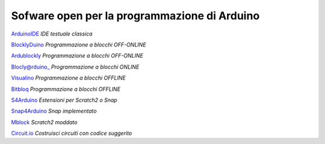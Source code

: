 Sofware open per la programmazione di Arduino
=============================================

ArduinoIDE_ *IDE testuale classica*



BlocklyDuino_ *Programmazione a blocchi OFF-ONLINE*

Ardublockly_ *Programmazione a blocchi OFF-ONLINE*

Blocly@rduino_ *Programmazione a blocchi ONLINE*

Visualino_ *Programmazione a blocchi OFFLINE*

Bitbloq_ *Programmazione a blocchi OFFLINE*



S4Arduino_ *Estensioni per Scratch2 o Snap*

Snap4Arduino_ *Snap implementato*

Mblock_ *Scratch2 moddato*



Circuit.io_ *Costruisci circuiti con codice suggerito*

















.. _ArduinoIDE: https://www.arduino.cc/en/Main/Software

.. _BlocklyDuino: https://blocklyduino.github.io/BlocklyDuino/blockly/apps/blocklyduino/

.. _Ardublockly: https://ardublockly.embeddedlog.com/demo/#

.. _Blocly@rduino: http://technologiescollege.github.io/Blockly-at-rduino/index.html

.. _Visualino: http://www.visualino.net/

.. _Bitbloq: http://bitbloq.bq.com/#/

.. _S4Arduino: https://github.com/MrYsLab/s2aio

.. _Snap4Arduino: http://snap4arduino.rocks/

.. _Mblock: http://www.mblock.cc/software/

.. _Circuit.io: https://www.circuito.io/

